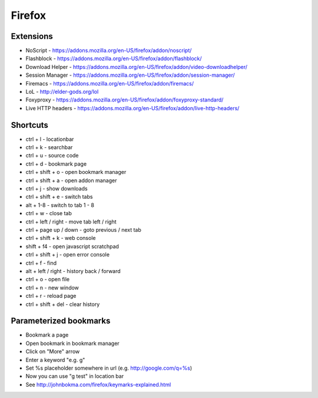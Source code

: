 #######
Firefox
#######

Extensions
==========

* NoScript - https://addons.mozilla.org/en-US/firefox/addon/noscript/
* Flashblock - https://addons.mozilla.org/en-US/firefox/addon/flashblock/
* Download Helper - https://addons.mozilla.org/en-US/firefox/addon/video-downloadhelper/
* Session Manager - https://addons.mozilla.org/en-US/firefox/addon/session-manager/
* Firemacs - https://addons.mozilla.org/en-US/firefox/addon/firemacs/
* LoL - http://elder-gods.org/lol
* Foxyproxy - https://addons.mozilla.org/en-US/firefox/addon/foxyproxy-standard/
* Live HTTP headers - https://addons.mozilla.org/en-US/firefox/addon/live-http-headers/


Shortcuts
=========

* ctrl + l - locationbar
* ctrl + k - searchbar
* ctrl + u - source code
* ctrl + d - bookmark page
* ctrl + shift + o - open bookmark manager
* ctrl + shift + a - open addon manager
* ctrl + j - show downloads
* ctrl + shift + e - switch tabs
* alt + 1-8 - switch to tab 1 - 8
* ctrl + w - close tab
* ctrl + left / right - move tab left / right
* ctrl + page up / down - goto previous / next tab
* ctrl + shift + k - web console
* shift + f4 - open javascript scratchpad
* ctrl + shift + j - open error console
* ctrl + f - find
* alt + left / right - history back / forward
* ctrl + o - open file
* ctrl + n - new window
* ctrl + r - reload page
* ctrl + shift + del - clear history


Parameterized bookmarks
=======================

* Bookmark a page
* Open bookmark in bookmark manager
* Click on "More" arrow
* Enter a keyword "e.g. g"
* Set %s placeholder somewhere in url (e.g. http://google.com/q=%s)
* Now you can use "g test" in location bar

* See http://johnbokma.com/firefox/keymarks-explained.html
